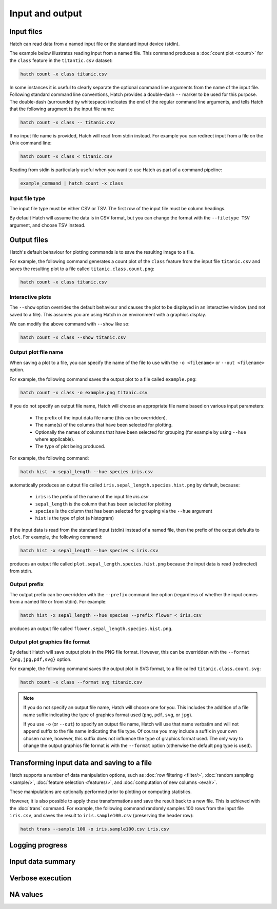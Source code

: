 Input and output
*****************

.. _input_files:

Input files
===========

Hatch can read data from a named input file or the standard input device (stdin). 

The example below illustrates reading input from a named file. This command produces a :doc:`count plot <count/>` for the ``class`` feature in the ``titantic.csv`` dataset:

.. code-block:: bash

    hatch count -x class titanic.csv

In some instances it is useful to clearly separate the optional command line arguments from the name of the input file. Following standard command line conventions, Hatch provides a double-dash ``--``
marker to be used for this purpose. The double-dash (surrounded by whitespace) indicates the end of the regular command line arguments, and tells Hatch that the following arugment is the input file name:

.. code-block:: bash

    hatch count -x class -- titanic.csv

If no input file name is provided, Hatch will read from stdin instead. For example you can
redirect input from a file on the Unix command line:

.. code-block:: bash

    hatch count -x class < titanic.csv

Reading from stdin is particularly useful when you want to use Hatch as part of a command pipeline: 

.. code-block:: bash

    example_command | hatch count -x class

.. _filetype:

Input file type
---------------

The input file type must be either CSV or TSV. The first row of the input file must be column headings.

By default Hatch will assume the data is in CSV format, but you can change the format with the ``--filetype TSV`` argument, and choose TSV instead.

Output files 
============

Hatch's default behaviour for plotting commands is to save the resulting image to a file.

For example, the following command generates a count plot of the ``class`` feature from the input file ``titanic.csv`` and saves the resulting plot to a file called ``titanic.class.count.png``:

.. code-block:: bash

    hatch count -x class titanic.csv

Interactive plots
-----------------

.. _show:

The ``--show`` option overrides the default behaviour and causes the plot to be displayed in an interactive window (and not saved to a file). This assumes you are using Hatch in an environment with a graphics display.

We can modify the above command with ``--show`` like so:

.. code-block:: bash

    hatch count -x class --show titanic.csv

Output plot file name
---------------------

When saving a plot to a file, you can specify the name of the file to use with the ``-o <filename>`` or ``--out <filename>`` option. 

For example, the following command saves the output plot to a file called ``example.png``:

.. code-block:: bash

    hatch count -x class -o example.png titanic.csv

If you do not specify an output file name, Hatch will choose an appropriate file name based on various input parameters:

 * The prefix of the input data file name (this can be overridden).
 * The name(s) of the columns that have been selected for plotting.
 * Optionally the names of columns that have been selected for grouping (for example by using ``--hue`` where applicable).
 * The type of plot being produced.

For example, the following command:

.. code-block:: bash

    hatch hist -x sepal_length --hue species iris.csv

automatically produces an output file called ``iris.sepal_length.species.hist.png`` by default, because:

 * ``iris`` is the prefix of the name of the input file `iris.csv`
 * ``sepal_length`` is the column that has been selected for plotting
 * ``species`` is the column that has been selected for grouping via the ``--hue`` argument
 * ``hist`` is the type of plot (a histogram)

If the input data is read from the standard input (stdin) instead of a named file, then the prefix of the output defaults to ``plot``. For example, the following command:

.. code-block:: bash

    hatch hist -x sepal_length --hue species < iris.csv 

produces an output file called ``plot.sepal_length.species.hist.png`` because the input data is read (redirected) from stdin.

.. _prefix:

Output prefix
-------------

The output prefix can be overridden with the ``--prefix`` command line option (regardless of whether the input comes from a named file or from stdin). For example:

.. code-block:: bash

    hatch hist -x sepal_length --hue species --prefix flower < iris.csv

produces an output file called ``flower.sepal_length.species.hist.png``.

.. _format:

Output plot graphics file format 
--------------------------------

By default Hatch will save output plots in the PNG file format. However, this can be overridden with the ``--format {png,jpg,pdf,svg}`` option.

For example, the following command saves the output plot in SVG format, to a file called ``titanic.class.count.svg``:

.. code-block:: bash

    hatch count -x class --format svg titanic.csv

.. note::

    If you do not specify an output file name, Hatch will choose one for you. This includes the addition of a file name suffix indicating the type of graphics format used (``png``, ``pdf``, ``svg``, or ``jpg``). 

    If you use ``-o`` (or ``--out``) to specify an output file name, Hatch will use that name verbatim and will not append suffix to the file name indicating the file type. Of course you may include a suffix in your own chosen name, however, this suffix does not influence the type of graphics format used. The only way to change the output graphics file format is with the ``--format`` option (otherwise the default ``png`` type is used).

.. _save:

Transforming input data and saving to a file
============================================

Hatch supports a number of data manipulation options, such as :doc:`row filtering <filter/>`, :doc:`random sampling <sample/>`, :doc:`feature selection <features/>`, and :doc:`computation of new columns <eval/>`.

These manipulations are optionally performed prior to plotting or computing statistics.

However, it is also possible to apply these transformations and save the result back to a new file. This is achieved with the :doc:`trans` command. For example, the following command randomly samples 100 rows
from the input file ``iris.csv``, and saves the result to ``iris.sample100.csv`` (preserving the header row):

.. code-block:: bash

    hatch trans --sample 100 -o iris.sample100.csv iris.csv


.. _log:

Logging progress
================

.. _info:

Input data summary
==================

.. _verbose:

Verbose execution
=================

.. _navalues:

NA values
=========
